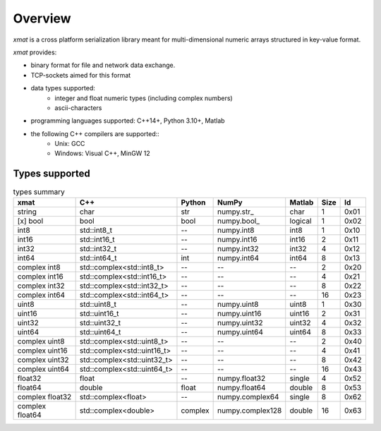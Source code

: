 Overview
========

*xmat* is a cross platform serialization library meant for multi-dimensional numeric arrays structured in key-value format.

*xmat* provides:

- binary format for file and network data exchange.
- TCP-sockets aimed for this format
- data types supported:
    - integer and float numeric types (including complex numbers)
    - ascii-characters
- programming languages supported: C++14+, Python 3.10+, Matlab
- the following C++ compilers are supported::
    - Unix: GCC
    - Windows: Visual C++, MinGW 12


Types supported
---------------

.. list-table:: types summary
   :header-rows: 1

   * - xmat
     - C++
     - Python
     - NumPy
     - Matlab
     - Size
     - Id
   * - string
     - char
     - str
     - \numpy.str_
     - char
     - 1
     - 0x01
   * - [x] bool
     - bool
     - bool
     - \numpy.bool_
     - logical
     - 1
     - 0x02
   * - int8
     - std::int8_t
     - --
     - numpy.int8
     - int8
     - 1
     - 0x10
   * - int16
     - std::int16_t
     - --
     - numpy.int16
     - int16
     - 2
     - 0x11
   * - int32
     - std::int32_t
     - --
     - numpy.int32
     - int32
     - 4
     - 0x12
   * - int64
     - std::int64_t
     - int
     - numpy.int64
     - int64
     - 8
     - 0x13
   * - complex int8
     - std::complex<std::int8_t>
     - --
     - --
     - --
     - 2
     - 0x20
   * - complex int16
     - std::complex<std::int16_t>
     - --
     - --
     - --
     - 4
     - 0x21
   * - complex int32
     - std::complex<std::int32_t>
     - --
     - --
     - --
     - 8
     - 0x22
   * - complex int64
     - std::complex<std::int64_t>
     - --
     - --
     - --
     - 16
     - 0x23
   * - uint8
     - std::uint8_t
     - --
     - numpy.uint8
     - uint8
     - 1
     - 0x30
   * - uint16
     - std::uint16_t
     - --
     - numpy.uint16
     - uint16
     - 2
     - 0x31
   * - uint32
     - std::uint32_t
     - --
     - numpy.uint32
     - uint32
     - 4
     - 0x32
   * - uint64
     - std::uint64_t
     - --
     - numpy.uint64
     - uint64
     - 8
     - 0x33
   * - complex uint8
     - std::complex<std::uint8_t>
     - --
     - --
     - --
     - 2
     - 0x40
   * - complex uint16
     - std::complex<std::uint16_t>
     - --
     - --
     - --
     - 4
     - 0x41
   * - complex uint32
     - std::complex<std::uint32_t>
     - --
     - --
     - --
     - 8
     - 0x42
   * - complex uint64
     - std::complex<std::uint64_t>
     - --
     - --
     - --
     - 16
     - 0x43
   * - float32
     - float
     - --
     - numpy.float32
     - single
     - 4
     - 0x52
   * - float64
     - double
     - float
     - numpy.float64
     - double
     - 8
     - 0x53
   * - complex float32
     - std::complex<float>
     - --
     - numpy.complex64
     - single
     - 8
     - 0x62
   * - complex float64
     - std::complex<double>
     - complex
     - numpy.complex128
     - double
     - 16
     - 0x63
